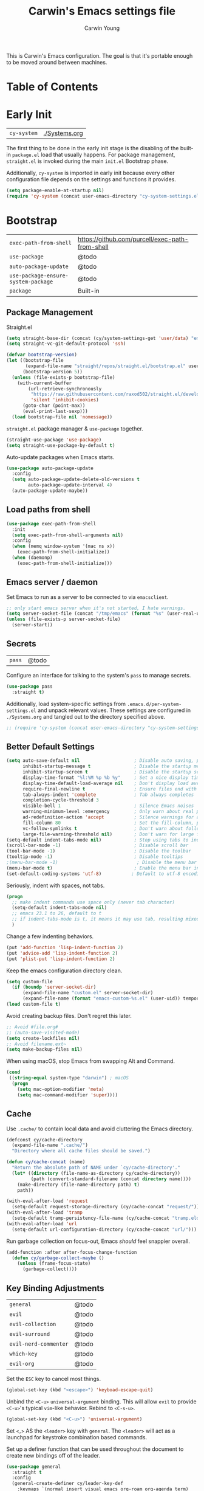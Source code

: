 #+TITLE:   Carwin's Emacs settings file
#+AUTHOR:  Carwin Young
#+EMAIL:   cy@carw.in
#+PROPERTY: header-args:emacs-lisp :tangle ~/.emacs.d/init.el :mkdirp yes

This is Carwin's Emacs configuration. The goal is that it's portable
enough to be moved around between machines.

* Table of Contents
:PROPERTIES:
:TOC: :include all :ignore this
:END:

* Early Init

| =cy-system=   | [[file:Systems.org][./Systems.org]]  |

The first thing to be done in the early init stage is the disabling of
the built-in =package.el= load that usually happens. For package
management, =straight.el= is invoked during the main ~init.el~ Bootstrap
phase.

Additionally, =cy-system= is imported in early init because every other
configuration file depends on the settings and functions it provides.

#+begin_src emacs-lisp :tangle (concat user-emacs-directory "early-init.el")
(setq package-enable-at-startup nil)
(require 'cy-system (concat user-emacs-directory "cy-system-settings.el"))
#+end_src

* Bootstrap

| =exec-path-from-shell=              | https://github.com/purcell/exec-path-from-shell |
| =use-package=                       | @todo                                           |
| =auto-package-update=               | @todo                                           |
| =use-package-ensure-system-package= | @todo                                           |
| =package=                           | Built-in                                        |

** Package Management

Straight.el

#+begin_src emacs-lisp
(setq straight-base-dir (concat (cy/system-settings-get 'user/data) "emacspkgs/"))
(setq straight-vc-git-default-protocol 'ssh)

(defvar bootstrap-version)
(let ((bootstrap-file
       (expand-file-name "straight/repos/straight.el/bootstrap.el" user-emacs-directory))
      (bootstrap-version 5))
  (unless (file-exists-p bootstrap-file)
    (with-current-buffer
        (url-retrieve-synchronously
         "https://raw.githubusercontent.com/raxod502/straight.el/develop/install.el"
         'silent 'inhibit-cookies)
      (goto-char (point-max))
      (eval-print-last-sexp)))
  (load bootstrap-file nil 'nomessage))
#+end_src

=straight.el= package manager & =use-package= together.

#+begin_src emacs-lisp
  (straight-use-package 'use-package)
  (setq straight-use-package-by-default t)
#+end_src

Auto-update packages when Emacs starts.

#+begin_src emacs-lisp
(use-package auto-package-update
  :config
  (setq auto-package-update-delete-old-versions t
        auto-package-update-interval 4)
  (auto-package-update-maybe))
#+end_src

** Load paths from shell

#+begin_src emacs-lisp
(use-package exec-path-from-shell
  :init
  (setq exec-path-from-shell-arguments nil)
  :config
  (when (memq window-system '(mac ns x))
    (exec-path-from-shell-initialize))
  (when (daemonp)
    (exec-path-from-shell-initialize)))
#+end_src

** Emacs server / daemon

Set Emacs to run as a server to be connected to via =emacsclient=.

#+begin_src emacs-lisp
;; only start emacs server when it's not started, I hate warnings.
(setq server-socket-file (concat "/tmp/emacs" (format "%s" (user-real-uid)) "/server"))
(unless (file-exists-p server-socket-file)
  (server-start))
#+end_src

** Secrets

| =pass= | @todo |

Configure an interface for talking to the system's =pass= to manage secrets.

#+begin_src emacs-lisp
  (use-package pass
    :straight t)
#+end_src


Additionally, load system-specific settings from
=.emacs.d/per-system-settings.el= and unpack relevant values.  These
settings are configured in =./Systems.org= and tangled out to the
directory specified above.

#+begin_src emacs-lisp
;; (require 'cy-system (concat user-emacs-directory "cy-system-settings.el"))
#+end_src


** Better Default Settings

#+begin_src emacs-lisp
(setq auto-save-default nil                    ; Disable auto saving, prefer the super-saver package
      inhibit-startup-message t                ; Disable the startup message
      inhibit-startup-screen t                 ; Disable the startup screen
      display-time-format "%l:%M %p %b %y"     ; Set a nice display time format
      display-time-default-load-average nil    ; Don't display load average time in the modeline
      require-final-newline t                  ; Ensure files end with a single newline
      tab-always-indent 'complete              ; Tab always completes
      completion-cycle-threshold 3
      visible-bell 1                           ; Silence Emacs noises
      warning-minimum-level :emergency         ; Only warn about real problems
      ad-redefinition-action 'accept           ; Silence warnings for advice redefinition
      fill-column 80                           ; Set the fill-column, possibly move this to setq-default phrasing.
      vc-follow-symlinks t                     ; Don't warn about following symlinks
      large-file-warning-threshold nil)        ; Don't warn for large files
(setq-default indent-tabs-mode nil)            ; Stop using tabs to indent
(scroll-bar-mode -1)                           ; Disable scroll bar
(tool-bar-mode -1)                             ; Disable the toolbar
(tooltip-mode -1)                              ; Disable tooltips
;(menu-bar-mode -1)                             ; Disable the menu bar
(menu-bar-mode t)                              ; Enable the menu bar in macOS for Yabai to properly control it?
(set-default-coding-systems 'utf-8)           ; Default to utf-8 encoding
#+end_src

Seriously, indent with spaces, not tabs.

#+begin_src emacs-lisp
(progn
  ;; make indent commands use space only (never tab character)
  (setq-default indent-tabs-mode nil)
  ;; emacs 23.1 to 26, default to t
  ;; if indent-tabs-mode is t, it means it may use tab, resulting mixed space and tab
  )
#+end_src

Change a few indenting behaviors.

#+begin_src emacs-lisp
(put 'add-function 'lisp-indent-function 2)
(put 'advice-add 'lisp-indent-function 2)
(put 'plist-put 'lisp-indent-function 2)
#+end_src

Keep the emacs configuration directory clean.

#+begin_src emacs-lisp
(setq custom-file
  (if (boundp 'server-socket-dir)
      (expand-file-name "custom.el" server-socket-dir)
      (expand-file-name (format "emacs-custom-%s.el" (user-uid)) temporary-file-directory)))
(load custom-file t)
#+end_src

Avoid creating backup files. Don't regret this later.

#+begin_src emacs-lisp
;; Avoid #file.org#
;; (auto-save-visited-mode)
(setq create-lockfiles nil)
;; Avoid filename.ext~
(setq make-backup-files nil)
#+end_src

When using macOS, stop Emacs from swapping Alt and Command.

#+begin_src emacs-lisp
(cond
 ((string-equal system-type "darwin") ; macOS
  (progn
    (setq mac-option-modifier 'meta)
    (setq mac-command-modifier 'super))))
#+end_src

** Cache

Use =.cache/= to contain local data and avoid cluttering the Emacs directory.

#+begin_src emacs-lisp
(defconst cy/cache-directory
  (expand-file-name ".cache/")
  "Directory where all cache files should be saved.")

(defun cy/cache-concat (name)
  "Return the absolute path of NAME under `cy/cache-directory'."
  (let* ((directory (file-name-as-directory cy/cache-directory))
         (path (convert-standard-filename (concat directory name))))
    (make-directory (file-name-directory path) t)
    path))
#+end_src

#+begin_src emacs-lisp
(with-eval-after-load 'request
  (setq-default request-storage-directory (cy/cache-concat "request/")))
(with-eval-after-load 'tramp
  (setq-default tramp-persistency-file-name (cy/cache-concat "tramp.eld")))
(with-eval-after-load 'url
  (setq-default url-configuration-directory (cy/cache-concat "url/")))
#+end_src

Run garbage collection on focus-out, Emacs /should/ feel snappier overall.

#+begin_src emacs-lisp
(add-function :after after-focus-change-function
  (defun cy/garbage-collect-maybe ()
    (unless (frame-focus-state)
      (garbage-collect))))
#+end_src


** Key Binding Adjustments

| =general=             | @todo |
| =evil=                | @todo |
| =evil-collection=     | @todo |
| =evil-surround=       | @todo |
| =evil-nerd-commenter= | @todo |
| =which-key=           | @todo |
| =evil-org=            | @todo |

Set the =ESC= key to cancel most things.

#+begin_src emacs-lisp
(global-set-key (kbd "<escape>") 'keyboad-escape-quit)
#+end_src

Unbind the =<C-u>= ~universal-argument~ binding. This will allow =evil= to
provide =<C-u>='s typical =vim=-like behavior. Rebind to =<C-s-u>=.

#+begin_src emacs-lisp
(global-set-key (kbd "<C-u>") 'universal-argument)
#+end_srC

Set =<,>= AS the =<leader>= key with =general=. The =<leader>= will act as a launchpad
for keystroke combination based commands.

Set up a definer function that can be used
throughout the document to create new bindings off of the leader.

#+begin_src emacs-lisp
  (use-package general
    :straight t
    :config
    (general-create-definer cy/leader-key-def
      :keymaps `(normal insert visual emacs org-roam org-agenda term)
      :prefix ","
      :global-prefix "C-,"))
#+end_src

Configure =evil-mode=, which emulates and manages Vim states and motions in Emacs.

Additionally, disable arrow keys. They're a crutch that facilitates avoidance of
learning proper keystrokes for things.

#+begin_src emacs-lisp
  (defun cy/dont-arrow-me-bro ()
    (interactive)
    (message "Arrow keys are bad, you're better than this."))

  (setq evil-want-keybinding nil)
  (use-package evil
    ;; :ensure t
    :straight t
    :init
    (setq evil-want-integration t)
    (setq evil-want-C-u-scroll t)
    (setq evil-want-fine-undo 'fine)
    (setq-default evil-shift-width tab-width)
    :config
    (evil-mode 1)
    (define-key evil-insert-state-map (kbd "C-g") 'evil-normal-state)
    (define-key evil-insert-state-map (kbd "C-h") 'evil-delete-backward-char-and-join)
    ;; Use visual line motions even outside of visual-line-mode buffers
    (evil-global-set-key 'motion "j" 'evil-next-visual-line)
    (evil-global-set-key 'motion "k" 'evil-previous-visual-line)
    ;; Set the undo system Evil should use.
    (evil-set-undo-system 'undo-redo)
    ;; Disable arrow keys in normal and visual modes.
    (define-key evil-normal-state-map (kbd "<left>") 'cy/dont-arrow-me-bro)
    (define-key evil-normal-state-map (kbd "<down>") 'cy/dont-arrow-me-bro)
    (define-key evil-normal-state-map (kbd "<up>") 'cy/dont-arrow-me-bro)
    (define-key evil-normal-state-map (kbd "<right>") 'cy/dont-arrow-me-bro)
    (evil-global-set-key 'motion (kbd "<left>") 'cy/dont-arrow-me-bro)
    (evil-global-set-key 'motion (kbd "<down>") 'cy/dont-arrow-me-bro)
    (evil-global-set-key 'motion (kbd "<up>") 'cy/dont-arrow-me-bro)
    (evil-global-set-key 'motion (kbd "<right>") 'cy/dont-arrow-me-bro)
    ;; Make sure we're in normal mode, not insert mode when we are in these Emacs modes.
    (evil-set-initial-state 'messages-buffer-mode 'normal)
    (evil-set-initial-state 'dashboard-mode 'normal))
#+end_src

Add keybindings for bits of Emacs which are not properly covered by =evil-mode=
using the =evil-collection= package.

#+begin_src emacs-lisp
(use-package evil-collection
    :after evil
    :init
    (setq evil-want-keybinding nil)
    (setq evil-collection-company-use-tng nil)
    ;; :ensure t
    :custom
    (evil-collection-outline-bind-tab-p nil)
    :config
    (evil-collection-init)
    (evil-collection-init 'dashboard)) ; Make sure Evil bindings work on the Dashboard.
#+end_src

Add another collection of =evil= configurations specifically for
navigating some =org-mode= areas like the Agenda.

#+begin_src emacs-lisp
(use-package evil-org
  ;; :ensure t
  :after org
  :hook (org-mode . (lambda () evil-org-mode))
  :config
  (require 'evil-org-agenda)
  (evil-org-agenda-set-keys))
#+end_src

Rebind =evil='s ~q~ to have it quit the current buffer instead of exiting Emacs.

To quit Emacs, use ~:quit~.

#+begin_src emacs-lisp
(defun cy/ex-kill-buffer-and-close ()
  (interactive)
  (unless (char-equal (elt (buffer-name) 0) ?*)
    (kill-this-buffer)))

(defun cy/ex-save-kill-buffer-and-close ()
  (interactive)
  (save-buffer)
  (kill-this-buffer))

(evil-ex-define-cmd "q" 'cy/ex-kill-buffer-and-close)
(evil-ex-define-cmd "wq" 'cy/ex-save-kill-buffer-and-close)
(evil-ex-define-cmd "quit" 'evil-quit)
#+end_src

Emulate =vim-surround= to take actions with surrounding pairs.

The functionality I use the most is, when in [Normal] mode, finding a word or
function and typing ~ysw~ and then the character I want to surround the target
with. I've always remembered this keystroke from an older =vim= package called
YouSurroundWith (I think).

Another way to surround text is in [Visual] mode. The primary difference in
usage between it and [Normal] mode is that instead of the ~ysw~ train, simply
use ~S~.

#+begin_src emacs-lisp
(use-package evil-surround
  :config
  (global-evil-surround-mode 1))
#+end_src

Bind =<C-/>= to comment lines in a much better way than Emacs' default =comment-dwim= (bound to =<M-;>=)

#+begin_src emacs-lisp
(use-package evil-nerd-commenter
  :bind ("C-/" . evilnc-comment-or-uncomment-lines))
#+end_src

Display a small popup to show the list of features available after starting a command.

This is particularly useful for defining long command strings starting from =<leader>=.


The =which-key= package displays a small popup to show the list of features
available after starting a command.

This is useful to me as I tend to define long command strings starting from
my leader key.

| =TODO= | Calling ~:ensure t~ shouldn't be necessary because ~use-package-always-ensure~ is non-nil |

#+begin_src emacs-lisp
(use-package which-key
  :init (which-key-mode)
  ;; :ensure t
  :diminish which-key-mode
  :config
  (setq which-key-separator " "
        which-key-prefix "+"
        which-key-idle-delay 0.2))
#+end_src

Provide a leader based key binding for evaluating a blocks.

#+begin_src emacs-lisp
(cy/leader-key-def
  "e" '(:ignore t :which-key "evaluate")
  "eh" '(eval-last-sexp :which-key "here")
  "eb" '(eval-buffer :which-key "buffer")
  "er" '(eval-region :which-key "region"))
#+end_src

Set a general parent binding for UI toggling. On its own, it will do nothing,
but it acts as a grouping method for later key bindings related to UI toggling.

#+begin_src emacs-lisp
(cy/leader-key-def
  "t" '(:ignore t :which-key "toggle"))
#+end_src

** Theme

I primarily use the =doom-themes= package to get some very nice themes. Some of
these themes need explicit bold / italic display support turned on as part of
the package's configuration.

#+begin_src emacs-lisp
(use-package doom-themes
  :config
  (setq doom-themes-enable-bold t
        doom-themes-enable-italic t)
  (doom-themes-org-config))
#+end_srC

FOR themes outside of =doom-themes=, this section configures a personal custom
themes directory within the dotfiles repository for keeping themes together.

#+begin_src emacs-lisp
(add-to-list 'custom-theme-load-path
             (concat
              (cy/system-settings-get 'dotfiles/dir) "/emacs-themes"))
#+end_src

Enable one of the themes, either from the custom theme directory or from the
themes provided by =doom-themes=.

#+begin_src emacs-lisp
(load-theme 'doom-horizon t)
;; (load-theme 'doom-wilmersdorf t)
;; (load-theme 'doom-monokai-spectrum t)
#+end_src

Prettify fringe bitmaps.

#+begin_src emacs-lisp
(define-fringe-bitmap 'left-curly-arrow [255] nil nil '(center t))
#+end_src

Configure a leader based key binding for choosing and toggling theemes
under the =<leader>-t= parent.

#+begin_src emacs-lisp
(cy/leader-key-def
  "tc" '(consult-theme :which-key "choose theme"))
#+end_src

Set the background of HTML color strings in buffers to the color they
represent.

#+begin_src emacs-lisp
(use-package rainbow-mode
  :defer t
  :hook (org-mode
         emacs-lisp-mode
         web-mode
         typescript-mode
         js2-mode))
#+end_src

* Features

| =cy-workflow= | [[file:Workflow.org][./Workflow.org]] |

Import workflow and agenda configuration from =cy-workflow=.

#+begin_src emacs-lisp
(require 'cy-workflow (concat user-emacs-directory "cy-workflow.el"))
#+end_src

** Buffers and Windows

| =winner=       | Built-in                                |
| =olivetti=     | https://github.com/rnkn/olivetti        |
| =centaur-tabs= | https://github.com/ema2159/centaur-tabs |

Apply system-specific configurations for font sizes and dpi, among other things provided in =./Systems.org=.

#+begin_src emacs-lisp
;; (set-frame-parameter (selected-frame) 'alpha cy/frame-transparency)
;; (add-to-list 'default-frame-alist `(alpha . ,cy/frame-transparency))
;; (set-frame-parameter (selected-frame) 'fullscreen 'maximized)
;; (add-to-list 'default-frame-alist '(fullscreen . maximized))
(add-to-list 'default-frame-alist '(cy/system-settings-get 'desktop/dpi))
(add-to-list 'default-frame-alist '(cy/system-settings-get 'emacs/default-face-size))
#+end_src

Define a toggle function that can be called to turn transparency on and off.

#+begin_src emacs-lisp
(defun cy/toggle-transparency ()
  (interactive)
  (let ((alpha (frame-parameter nil 'alpha)))
    (set-frame-parameter
     nil 'alpha
     (if (eql (cond ((numberp alpha) alpha)
                    ((numberp (cdr alpha)) (cdr alpha))
                    ;; Also handle undocumented (<active> <inactive>) form.
                    ((numberp (cadr alpha)) (cadr alpha)))
              100)
         '(92 . 92) '(100 . 100)))))
(global-set-key (kbd "C-c t") 'cy/toggle-transparency)
#+end_src

Bind the transparency toggle to the =toggle= parent of the =<leader>= key.

#+begin_src emacs-lisp
(cy/leader-key-def
  "tT" '(cy/toggle-transparency :which-key "transparency"))
#+end_src

=Olivetti= allows the centering of buffers for aesthetics. This configuration
turns it on automatically when visiting a single buffer, and disables itself
otherwise.

The configuration conveniently silences left clicks on each of the two margins.

#+begin_src emacs-lisp
(use-package olivetti
   :config
   (add-hook 'text-mode-hook 'olivetti-mode)
   ;(add-hook 'text-mode-hook (lambda () (setq indent-line-function #'indent-relative)))
   (setq-default olivetti-body-width 140))
#+end_src

Configure window history with =winner-mode=.

#+begin_src emacs-lisp
(winner-mode)
(define-key evil-window-map "u" 'winner-undo)
;; (define-key evil-window-map "???" 'winner-redo)
#+end_src

Configure line numbers. Some modes don't need them.

#+begin_src emacs-lisp
;; Turn on column number mode and display line numbers for everything by default.
(column-number-mode)

;; Enable line numbers for certain modes.
(dolist (mode '(text-mode-hook
                prog-mode-hook
                conf-mode-hook))
  (add-hook mode (lambda () (display-line-numbers-mode 1))))

;; Disable line numbers for certain modes that are sub-modes of the above.
(dolist (mode '(org-mode-hook
                term-mode-hook
                treemacs-mode-hook))
  (add-hook mode (lambda () (display-line-numbers-mode 0))))
#+end_src

Enable proper Unicode glyph support.

#+begin_src emacs-lisp
(use-package unicode-fonts
  ;; :ensure t
  :custom
  (unicode-fonts-skip-font-groups '(low-quality-glyphs))
  (unicode-fonts-setup))
#+end_src

Configure =centaur-tabs= to make grouping buffers a little more simple.

#+begin_src emacs-lisp
  ;; (use-package centaur-tabs
  ;;   :demand
  ;;   :config
  ;;   (centaur-tabs-mode t)
  ;;   (centaur-tabs-group-by-projectile-project)
  ;;   (centaur-tabs-headline-match)
  ;;   (setq centaur-tabs-style "rounded"
  ;; 	  centaur-tabs-height 32
  ;; 	  centaur-tabs-set-icons t
  ;; 	  centaur-tabs-set-modified-marker t
  ;; 	  centaur-tabs-set-bar 'under
  ;; 	  x-underline-at-descent-line t
  ;; 	  centaur-tabs-adjust-buffer-order 'left)
  ;;   ;; (defun centaur-tabs-buffer-groups ()
  ;;     ;; (list
  ;;      ;; (cond
  ;; 	;; ((or
  ;; 	  ;; (and
  ;; 	   ;; (and
  ;; 	    ;; (string-equal "*" (substring (buffer-name) 0 1))
  ;; 	    ;; (not (string-equal "*mu4e-headers*" buffer-name)))
  ;; 	   ;; (memq major-mode '(magit-process-mode
  ;; 			      ;; magit-status-mode
  ;; 			      ;; magit-diff-mode
  ;; 			      ;; magit-log-mode
  ;; 	  ;; 		      magit-file-mode
  ;; 	  ;; 		      magit-blob-mode
  ;; 	  ;; 		      magit-blame-mode)))
  ;; 	  ;;  "Emacs")
  ;; 	  ;; ((derived-mode-p 'prog-mode)
  ;; 	   ;; "Editing")
  ;; 	  ;; ((derived-mode-p 'mu4e-main-mode)
  ;; 	  ;;  ;; "Mail")
  ;; 	  ;; ((derived-mode-p 'dired-mode)
  ;; 	  ;;  "Dired")
  ;; 	  ;; ((memq major-mode '(helpful-mode
  ;; 	  ;; 		      help-mode))
  ;; 	  ;;  "Help")
  ;; 	  ;; ((memq major-mode '(org-mode
  ;; 	  ;; 		      org-agenda-clockreport-mode
  ;; 	  ;; 		      org-src-mode
  ;; 	  ;; 		      org-agenda-mode
  ;; 	  ;; 		      org-beamer-mode
  ;; 	  ;; 		      org-indent-mode
  ;; 	  ;; 		      org-bullets-mode
  ;; 	  ;; 		      org-cdlatex-mode
  ;; 	  ;; 		      org-agenda-log-mode
  ;; 	  ;; 		      diary-mode))
  ;; 	  ;;  "OrgMode")
  ;; 	  ;; (t
  ;; 	   ;; (centaur-tabs-get-group-name (current-buffer))))))

  ;;   :hook
  ;;   (dashboard-mode . centaur-tabs-local-mode)
  ;;   (vterm-mode . centaur-tabs-local-mode)
  ;;   (term-mode . centaur-tabs-local-mode)
  ;;   (calendar-mode . centaur-tabs-local-mode)
  ;;   ;; (mu4e-view-mode . centaur-tabs-local-mode)
  ;;   (org-agenda-mode . centaur-tabs-local-mode))
#+end_src

Provide leader based key bindings for Emacs 27+'s tab bar feature.
Use =,-.= to move to the next tab and =,-'= to move the the previous tab.

#+begin_src emacs-lisp
(cy/leader-key-def
  "." '(tab-bar-switch-to-next-tab :which-key "next tab")
  "'" '(tab-bar-switch-to-prev-tab :which-key "prev tab"))
#+end_src



# Add a minor mode for rendering bracket links from =org-mode= files in other buffers.

#+begin_src emacs-lisp
;; (use-package org-link-minor-mode
  ;; :hook (dashboard-mode . org-link-minor-mode))
#+end_src

** Mode Line
| =diminish=             | @todo                                              |
| =minions=              | @todo                                              |
| =doom-modeline=        | @todo                                              |

Enable diminishing in modelines to hide excessive content.

#+begin_src emacs-lisp
(use-package diminish)
#+end_src

Add a menu to the modeline to visualize and change enabled common minor-modes.

#+begin_src emacs-lisp
(use-package minions
  :diminish
  :hook (doom-modeline-mode . minions-mode)
  :custom
  (minions-mode-line-lighter ""))
#+end_src

Configure and prettify the modeline(s).

#+begin_src emacs-lisp
;; Run (all-the-icons-install-fonts) after this.
(use-package doom-modeline
  ;; :ensure t
  :init (doom-modeline-mode 1)
  :custom-face
  (mode-line ((t (:height 0.85))))
  (mode-line-inactive ((t (:height 0.85))))
  :custom
  (doom-modeline-height 15)
  (doom-modeline-bar-width 6)
  (doom-modeline-lsp t)
  (doom-modeline-github nil)
  (doom-modeline-mu4e t)
  (doom-modeline-irc nil)
  (doom-modeline-minor-modes t)
  (doom-modeline-persp-name nil)
  (doom-modeline-buffer-file-name-style 'truncate-except-project)
  (doom-modeline-major-mode-icon nil))
#+end_src

** File Browsing
| =dired=                | Built-in                                |
| =deft=                 | @todo                                   |
| =neotree=              | https://github.com/jaypei/emacs-neotree |

Configure preferred settings for =dired=, the primary built-in file browsing mechanism for Emacs.

@todo: The current configuration works, but uses nested =use-package= statements. Fix it.

#+begin_src emacs-lisp
  (use-package dired
    ;; :ensure nil
    :straight (:type built-in)
    :defer 1
    :commands (dired dired-jump)
    :config
    (setq dired-listing-switches "-agho --group-directories-first"
          dired-omit-files "^\\.[^.].*"
          dired-omit-verbose nil)
    ;; On macOS systems, assume we have gls to use the BSD version of ls as gls.
    (when (eq system-type 'darwin)
      (setq insert-directory-program "/usr/local/bin/gls"))

    (autoload 'dired-omit-mode "dired-x")

    (add-hook 'dired-load-hook
      (lambda ()
       (interactive)
       (dired-collapse)))

    (add-hook 'dired-mode-hook
      (lambda ()
        (interactive)
         (dired-omit-mode 1)
         (expand-file-name default-directory)
         (all-the-icons-dired-mode 1)
         (hl-line-mode 1)))

   ;; @todo Had to run this once to get the icons.
   (use-package all-the-icons-dired
     :hook (dired-mode . all-the-icons-dired-mode))

   (add-hook 'dired-mode-hook
     (lambda ()
      (interactive)
      (dired-omit-mode 1)
      (unless
            (s-equals? "/gnu/store/" (expand-file-name default-directory))
            (all-the-icons-dired-mode 1))
      (hl-line-mode 1)))

    (use-package dired-rainbow
      :defer 2
      :config
      (dired-rainbow-define-chmod directory "#6cb2eb" "d.*")
      (dired-rainbow-define html "#eb5286" ("css" "less" "sass" "scss" "htm" "html" "jhtm" "mht" "eml" "mustache" "xhtml"))
      (dired-rainbow-define xml "#f2d024" ("xml" "xsd" "xsl" "xslt" "wsdl" "bib" "json" "msg" "pgn" "rss" "yaml" "yml" "rdata"))
      (dired-rainbow-define document "#9561e2" ("docm" "doc" "docx" "odb" "odt" "pdb" "pdf" "ps" "rtf" "djvu" "epub" "odp" "ppt" "pptx"))
      (dired-rainbow-define markdown "#ffed4a" ("org" "etx" "info" "markdown" "md" "mkd" "nfo" "pod" "rst" "tex" "textfile" "txt"))
      (dired-rainbow-define database "#6574cd" ("xlsx" "xls" "csv" "accdb" "db" "mdb" "sqlite" "nc"))
      (dired-rainbow-define media "#de751f" ("mp3" "mp4" "mkv" "MP3" "MP4" "avi" "mpeg" "mpg" "flv" "ogg" "mov" "mid" "midi" "wav" "aiff" "flac"))
      (dired-rainbow-define image "#f66d9b" ("tiff" "tif" "cdr" "gif" "ico" "jpeg" "jpg" "png" "psd" "eps" "svg"))
      (dired-rainbow-define log "#c17d11" ("log"))
      (dired-rainbow-define shell "#f6993f" ("awk" "bash" "bat" "sed" "sh" "zsh" "vim"))
      (dired-rainbow-define interpreted "#38c172" ("py" "ipynb" "rb" "pl" "t" "msql" "mysql" "pgsql" "sql" "r" "clj" "cljs" "scala" "js"))
      (dired-rainbow-define compiled "#4dc0b5" ("asm" "cl" "lisp" "el" "c" "h" "c++" "h++" "hpp" "hxx" "m" "cc" "cs" "cp" "cpp" "go" "f" "for" "ftn" "f90" "f95" "f03" "f08" "s" "rs" "hi" "hs" "pyc" ".java"))
      (dired-rainbow-define executable "#8cc4ff" ("exe" "msi"))
      (dired-rainbow-define compressed "#51d88a" ("7z" "zip" "bz2" "tgz" "txz" "gz" "xz" "z" "Z" "jar" "war" "ear" "rar" "sar" "xpi" "apk" "xz" "tar"))
      (dired-rainbow-define packaged "#faad63" ("deb" "rpm" "apk" "jad" "jar" "cab" "pak" "pk3" "vdf" "vpk" "bsp"))
      (dired-rainbow-define encrypted "#ffed4a" ("gpg" "pgp" "asc" "bfe" "enc" "signature" "sig" "p12" "pem"))
      (dired-rainbow-define fonts "#6cb2eb" ("afm" "fon" "fnt" "pfb" "pfm" "ttf" "otf"))
      (dired-rainbow-define partition "#e3342f" ("dmg" "iso" "bin" "nrg" "qcow" "toast" "vcd" "vmdk" "bak"))
      (dired-rainbow-define vc "#0074d9" ("git" "gitignore" "gitattributes" "gitmodules"))
      (dired-rainbow-define-chmod executable-unix "#38c172" "-.*x.*"))

    (use-package dired-single
      ;; :ensure t
      :defer t)

    (use-package dired-ranger
      :defer t)

    (use-package dired-collapse
      :defer t)

    (evil-collection-define-key 'normal 'dired-mode-map
      "h" 'dired-single-up-directory
      "H" 'dired-omit-mode
      "l" 'dired-single-buffer
      "y" 'dired-ranger-copy
      "X" 'dired-ranger-move
      "p" 'dired-ranger-paste)) ;; End of use-package dired

  (defun cy/dired-link (path)
    (lexical-let ((target path))
      (lambda () (interactive) (message "Path: %s" target) (dired target))))

  (cy/leader-key-def
    "d"   '(:ignore t :which-key "dired")
    "dd"  `(,(cy/dired-link (envpath "HOME" "Documents")) :which-key "Here")
    "dh"  `(,(cy/dired-link (envpath "HOME" "")) :which-key "Home")
    "di"  `(,(cy/dired-link (envpath "HOME" "Notes/Inbox.org")) :which-key "Inbox")
    "dn"  `(,(cy/dired-link (envpath "HOME" "Notes")) :which-key "Notes")
    "do"  `(,(cy/dired-link (envpath "HOME" "Downloads")) :which-key "Downloads")
    "dp"  `(,(cy/dired-link (envpath "HOME" "Projects")) :which-key "Projects")
    "dv"  `(,(cy/dired-link (envpath "HOME" "Videos")) :which-key "Videos")
    "d."  `(,(cy/dired-link (cy/system-settings-get 'user/dots)) :which-key "dotfiles"))
#+end_src

Setup =deft= as a nice alternative way to browse files, specifically
installed for =org-roam=.

If this ever gets super slow, look into installing the Notdeft fork.

#+begin_src emacs-lisp
(use-package deft
  :after org
  :bind
  ("C-c n d" . deft)
  :custom
  (deft-recursive t)
  (deft-use-filter-string-for-filename t)
  (deft-default-extension "org")
  (deft-use-filename-as-title t)
  ;; (deft-directory (envpath "HOME" "Notes/Roam")))
  (deft-directory (envpath "HOME" ".deft")))

(cy/leader-key-def
  "<SPC>" '(deft :which-key "deft"))
#+end_src

Configure =neotree=, a file browser and project explorer like =NerdTree=
for =vim= that displays in a side window.

#+begin_src emacs-lisp
(use-package neotree
  :config
  (setq neo-theme (if (display-graphic-p) 'icons 'arrow)))
#+end_src

Configure =treemacs=. Like =neotree=, =treemacs= is a file browser, but with
better integration with other plugins like =projectile=. It also
provides a number of interesting functionalities like swapping
workspaces.

#+begin_src emacs-lisp
  (use-package treemacs
    ;; :ensure t
    :defer t
    :init
    (with-eval-after-load 'winum
      (define-key winup-keymap (kbd "M-0") #'treemacs-select-window))
    :config
    (progn
      (setq treemacs-collapse-dirs                   (if treemacs-python-executable 3 0)
	    treemacs-deferred-git-apply-delay        0.5
	    treemacs-directory-name-transformer      #'identity
	    treemacs-display-in-side-window          t
	    treemacs-eldoc-display                   t
	    treemacs-file-event-delay                2000
	    treemacs-file-extension-regex            treemacs-last-period-regex-value
	    treemacs-file-follow-delay               0.2
	    treemacs-file-name-transformer           #'identity
	    treemacs-follow-after-init               t
	    treemacs-expand-after-init               t
	    treemacs-git-command-pipe                ""
	    treemacs-goto-tag-strategy               'refetch-index
	    treemacs-indentation                     2
	    treemacs-indentation-string              " "
	    treemacs-is-never-other-window           nil
	    treemacs-max-git-entries                 5000
	    treemacs-missing-project-action          'ask
	    treemacs-move-forward-on-expand          nil
	    treemacs-no-png-images                   nil
	    treemacs-no-delete-other-windows         t
	    treemacs-project-follow-cleanup          nil
	    treemacs-persist-file                    (cy/cache-concat "treemacs-persist")
	    treemacs-position                        'left
	    treemacs-read-string-input               'from-child-frame
	    treemacs-recenter-distance               0.1
	    treemacs-recenter-after-file-follow      nil
	    treemacs-recenter-after-tag-follow       nil
	    treemacs-recenter-after-project-jump     'always
	    treemacs-recenter-after-project-expand   'on-distance
	    treemacs-litter-directories              '("/node_modules" "/.venv" "/.cask")
	    treemacs-show-cursor                     nil
	    treemacs-show-hidden-files               t
	    treemacs-silent-filewatch                nil
	    treemacs-silent-refresh                  nil
	    treemacs-sorting                         'alphabetic-asc
	    treemacs-space-between-root-nodes        t
	    treemacs-tag-follow-cleanup              t
	    treemacs-tag-follow-delay                0.5
	    treemacs-user-mode-line-format           nil
	    treemacs-user-header-line-format         nil
	    treemacs-width                           40
	    treemacs-width-is-initially-locked       t
	    treemacs-workspace-switch-cleanup        nil)

      (treemacs-follow-mode t)
      (treemacs-filewatch-mode t)
      (treemacs-fringe-indicator-mode 'always)
      (pcase (cons (not (null (executable-find "git")))
		   (not (null treemacs-python-executable)))
	(`(t . t)
	 (treemacs-git-mode 'deferred))
	(`(t . _)
	 (treemacs-git-mode 'simple))))
    :bind
    (:map global-map
	  ("M-0"        . treemacs-select-window)
	  ("C-x t 1"    . treemacs-delete-other-windows)
	  ("C-x t t"    . treemacs)
	  ("C-x t B"    . treemacs-bookmark)
	  ("C-x t C-t"  . treemacs-find-file)
	  ("C-x t M-t"  . treemacs-find-tag)))


  (use-package treemacs-evil
    :after (treemacs evil)
    ;; :ensure t)
  )

  (use-package treemacs-projectile
    :after (treemacs projectile)
    ;; :ensure t)
  )

  (use-package treemacs-icons-dired
    :after (treemacs dired)
    ;; :ensure t
    :config (treemacs-icons-dired-mode))

  (use-package treemacs-magit
    :after (treemacs magit)
    ;; :ensure t)
  )
#+end_src

Set leader based keybindings for =neotree=. The key should be a sub-key of the general UI Toggles binding of =<leader>-t=, i.e.: /toggle/-> /tree/.

#+begin_src emacs-lisp
(cy/leader-key-def
  "tt" '(treemacs :which-key "tree"))
#+end_src

** Completion

| =vertico=    | https://github.com/minad/vertico    |
| =marginalia= | https://github.com/minad/marginalia |
| =corfu=      | https://github.com/minad/corfu      |
| =consult=    | consult                             |

Provide various commands to quickly select items from lists of candidates with completion. Replace =counsel=.

#+begin_quote
Consult offers in particular an advanced buffer switching command consult-buffer
to switch between buffers and recently opened files. Multiple search commands
are provided, an asynchronous consult-grep and consult-ripgrep, and
consult-line, which resembles Swiper.
#+end_quote

#+begin_src emacs-lisp
(use-package consult
  :after (vertico)
  :hook
  (org-mode . (lambda () (setq-local consult-fontify-preserve nil)))
  :init
  (with-eval-after-load 'evil
    (evil-global-set-key 'motion "gm" 'consult-mark)
    (evil-global-set-key 'motion "gM" 'consult-imenu)
    (evil-global-set-key 'motion "go" 'consult-outline)))

(use-package consult-flycheck
  :after (consult))

(use-package consult-lsp
  :after (consult))

(cy/leader-key-def
  "b"   '(:ignore t :which-key "buffer")
  "bs"  '(consult-buffer :which-key "switch"))
#+end_src

Use a performant vertical completion UI. =vertico= and =corfu= together seem to be a
decent replacement for =Ivy=.

#+begin_src emacs-lisp
(use-package vertico
  :init
  (vertico-mode)
  (setq vertico-resize t) ;; Grow and shrink the vertico buffer
  (setq vertico-cycle t))  ;; Enable cycling for `vertico-next' and `vertico-previous'.
#+end_src

Minimal completion-at-point. Everyone else seems to be doing it with =corfu=, why not Zoidburg?

#+begin_src emacs-lisp
;; (use-package company
;;   :hook (after-init . global-company-mode))
(use-package corfu
  :custom
  (corfu-cycle t)
  (corfu-auto nil)
  (corfu-quit-at-boundary t)
  (corfu-quit-no-match t)
  (corfu-commit-predicate nil)
  ;; (corfu-echo-documentation t)
  :bind (:map corfu-map
	            ("TAB" . corfu-next)
	            ([tab] . corfu-next)
	            ("S-TAB" . corfu-previous)
	            ([backtab] . corfu-previous))
  :init
  (corfu-global-mode))
#+end_src

Provide rich minibuffer annotations via =marginalia=.

#+begin_src emacs-lisp
(use-package marginalia
  :bind
  (:map minibuffer-local-map
        ("s-T" . marginalia-cycle))
  :hook
  (vertico-mode . marginalia-mode)
  :init ( marginalia-mode ))
#+end_src

Use an advanced completion style that allows completion based on space-separated tokens, out of order.

#+begin_src emacs-lisp
(use-package orderless
  :custom
  (completion-styles '(orderless))
  (orderless-component-separator 'orderless-escapable-split-on-space))
#+end_src

** Text Editing Features

Auto-save files when buffers are changed.

The exclusion list excludes the entire dotfiles directory, since
auto-save in these files may be quite cumbersome due to the large
amount of tangling and script running that happens throughout.

#+begin_src emacs-lisp
(use-package super-save
  ;; :ensure t
  :defer 1
  :diminish super-saver-mode
  :config
  (super-save-mode +1)
  (setq super-save-exclude '(("Desktop.org")
			     ("Emacs.org")
			     ("Systems.org")
			     ("Workflow.org")
			     ("Mail.org")
			     ("Calendar.org")))
  (setq super-save-auto-save-when-idle nil))
#+end_src

Automatically revert files in open buffers that have been changed
elsewhere.

#+begin_src emacs-lisp
(global-auto-revert-mode 1)
;; This can support messages if they get annoying
;; (setq auto-revert-verbose nil)
#+end_src

Revert Dired and other buffers

#+begin_src emacs-lisp
(setq global-auto-revert-non-file-buffers t)
#+end_src

Highlight matching braces in text.

#+begin_src emacs-lisp
(use-package paren
  :config
  (set-face-attribute 'show-paren-match-expression nil :background "#363e4a")
  (show-paren-mode 1))
#+end_src

Colorize nested parenthesis and brackets according to nesting depth.

#+begin_src emacs-lisp
(use-package rainbow-delimiters
  :hook (prog-mode . rainbow-delimiters-mode))
#+end_src

Using the =ws-butler= package, automatically remove trailing whitespace.

#+begin_src emacs-lisp
(use-package ws-butler
  :hook ((text-mode . ws-butler-mode)
  (prog-mode . ws-butler-mode)))
#+end_src

@deprecated
#+begin_quote
It turns out this gets pretty dang annoying when you've got hundreds
of blocks to tangle out every time you make an edit. Prefer a manual
process via script, which itself lives in Systems.org.

I'm leaving this in because its interesting to know how to configure,
but I'm not going to actually evaluate it.
-- me
#+end_quote

Automatically tangle when saved without having to worry about
=org-confirm-babel-evaluate-all=. Instead, do it some time around the
=after-save= hook.

#+begin_src emacs-lisp
;; (defun cy/org-babel-tangle-dont-ask ()
;;   ;; Dynamic scoping to the rescue
;;   (let ((org-confirm-babel-evaluate nil))
;;     (org-babel-tangle)))

;; (add-hook 'org-mode-hook (lambda () (add-hook 'after-save-hook #'cy/org-babel-tangle-dont-ask
;;                                               'run-at-end 'only-in-org-mode)))
#+end_src

Stateful Keymaps with Hydra

#+begin_src emacs-lisp
(use-package hydra
  :defer 1)
#+end_src

Support scaling text with =hydra-text-scale=.

#+begin_src emacs-lisp
(defhydra hydra-text-scale (:timeout 4)
  "scale text"
  ("j" text-scale-increase "in")
  ("k" text-scale-decrease "out")
  ("f" nil "finished" :exit t))
#+end_src

| =smartparens= | https://github.com/Fuco1/smartparens |

Automatically complete pairs of parenthesis.

#+begin_src emacs-lisp
(use-package smartparens
  :init
  (require 'smartparens-config)
  :hook (prog-mode . smartparens-mode)) ;; Automatically enable smartparens-mode for prog-mode.
#+end_src

Highlight matching parenthesis pairs.

#+begin_src emacs-lisp
(show-paren-mode 1)
#+end_src

| =flyspell=               | Built-in                                       |
| =flyspell-correct=       | https://github.com/d12frosted/flyspell-correct |
| =flyspell-correct-popup= | https://github.com/d12frosted/flyspell-correct |

Set up spell checking using the system's =aspell= command.

#+begin_src emacs-lisp
(use-package flyspell
  :init
  (flyspell-mode 1)
  :config
  (setq ispell-program-name "aspell")
  (setq ispell-list-command "aspell --list"))

(use-package flyspell-correct
  :after flyspell
  :bind (:map flyspell-mode-map ("C-;" . flyspell-correct-wrapper)))
#+end_src

Use the =flyspell-correct-popup= package to provide a spell correction interface =flyspell-correct= similar to =corfu=.

#+begin_src emacs-lisp
(use-package flyspell-correct-popup
  :after flyspell)
#+end_src

** Projects

*** Directory-Local Variables

Define standard setups for projects that I use on a daily basis.

In order to customize specifics directories recursively and without polluting
the Emacs Lisp configuration, one can provide directory-local variables through
a strategically positioned .dir-locals.el file or resort to directory classes
for reusability.

#+begin_src emacs-lisp
;; (dir-locals-set-class-variables 'python
;;   '((python-mode . ((eval . (eglot-ensure))))))
#+end_src

#+begin_src emacs-lisp
;; (dir-locals-set-class-variables 'react
;;  '((js-mode . ((eval . (prettier-mode))))
;;    (js2-mode . ((eval . (prettier-mode))))
;;    (js2-minor-mode . ((eval . (prettier-mode))))
;;    (json-mode . ((eval . (prettier-mode))))
;;    (rjsx-mode . ((eval . (prettier-mode))))
;;    (scss-mode . ((eval . (prettier-mode))))
;;    (web-mode . ((eval . (eglot-ensure))
;;                 (eval . (prettier-mode))
;;                 (prettier-parsers . (typescript))))))
#+end_src


*** Projectile

Projectile brings project-level facilities to Emacs such as grep, find, and replace.

#+begin_quote
Projectile is a project interaction library for Emacs. Its goal is to provide a
nice set of features operating on a project level without introducing external
dependencies (when feasible). For instance - finding project files has a
portable implementation written in pure Emacs Lisp without the use of GNU find
(but for performance sake an indexing mechanism backed by external commands
exists as well).

    — Bozhidar Batsov
#+end_quote

#+begin_src emacs-lisp
(use-package projectile
  :hook
  (after-init . projectile-mode)
  :init
  (setq-default
   projectile-cache-file (cy/cache-concat "projectile/cache")
   projectile-known-projects-file (cy/cache-concat "projectile/projects.eld"))
  :custom
  (projectile-dynamic-mode-line nil)
  (projectile-enable-caching t)
  (projectile-indexing-method 'hybrid)
  (projectile-track-known-projects-automatically nil)
  (projectile-switch-project-action #'projectile-commander))
#+end_src

** Dashboard

| =dashboard=            | https://github.com/emacs-dashboard/emacs-dashboard |

Set up a dashboard to use as a starting point when Emacs' launches without a recoverable session.

#+begin_src emacs-lisp
(use-package dashboard
  ;; :ensure t
  ;;:mode ("\\*dashboard*\\" . dashboard-mode)
  ;;:interpreter ("dashboard" . dashboard-mode)
  :config
  ;; Set the title
  (setq dashboard-banner-logo-title "Carwin's Dashboard")
  ;; Show the logo in the banner
  (setq dashboard-startup-banner 'logo)
  ;; Show package load / init time
  (setq dashboard-set-init-info t)
  ;; Icons
  (setq dashboard-set-heading-icons t)
  (setq dashboard-set-file-icons t)
  (setq dashboard-items '((recents . 5)
                          (bookmarks . 5)
                          (projects . 5)
                          (agenda . 5)))
  ;; (add-to-list 'dashboard-items '(agenda) t)
  ;; (setq dashboard-match-agenda-entry "org-gcal")
  (setq dashboard-filter-agenda-entry 'dashboard-filter-agenda-by-time)
  ;; (setq dashboard-filter-agenda t)
  (setq dashboard-match-agenda-entry nil)
  ;; (setq dashboard-filter-agenda-entry #'dashboard-filter-agenda-by-time)
  ;; (setq dashboard-org-agenda-categories '("@home"))
  (setq dashboard-week-agenda nil)
  (dashboard-setup-startup-hook))

(set-face-attribute 'dashboard-items-face nil :foreground nil :inherit 'fixed-pitch)

#+end_src

Set the initial buffer to the =Dashboard=.

This is useful if you start Emacs as a server and connect through /emacsclient/.

#+begin_src emacs-lisp
(setq initial-buffer-choice (lambda () (get-buffer "*dashboard*")))
#+end_src

** Version Control With Magit

| =magit=              | https://github.com/magit/magit                                |
| =git-gutter-fringe=  | https://github.com/emacsorphanage/git-gutter-fringe           |
| =git-commit=         | https://github.com/magit/magit/blob/master/lisp/git-commit.el |
| =gitattributes-mode= | https://github.com/magit/git-modes#gitattributes-mode         |
| =gitconfig-mode=     | https://github.com/magit/git-modes#gitconfig-mode             |
| =gitignore-mode=     | https://github.com/magit/git-modes#gitignore-mode             |
| =transient=          | https://github.com/magit/transient                            |

Auto-fill commit messages.

#+begin_src emacs-lisp
(use-package git-commit
  :hook
  (git-commit-mode . (lambda () (setq-local fill-column 72))))
#+end_src

Display indicators for =git= related things in the fringe.

#+begin_src emacs-lisp
(use-package git-gutter-fringe
  :preface
  (defun cy/git-gutter-enable ()
    (when-let* ((buffer (buffer-file-name))
                (backend (vc-backend buffer)))
      (require 'git-gutter)
      (require 'git-gutter-fringe)
      (git-gutter-mode 1)))
  :hook
  (after-change-major-mode . cy/git-gutter-enable)
  :config
  (define-fringe-bitmap 'git-gutter-fr:added [255] nil nil '(center t))
  (define-fringe-bitmap 'git-gutter-fr:deleted [255 255 255 255] nil nil 'bottom)
  (define-fringe-bitmap 'git-gutter-fr:modified [255] nil nil '(center t)))
#+end_src

Provide major-modes for =git= specific files.

#+begin_src emacs-lisp
;; (use-package gitattributes-mode)
;; (use-package gitconfig-mode)
;; (use-package gitignore-mode)
(use-package git-modes)
#+end_src

Magit provides Git facilities directly from within Emacs.

#+begin_quote
    Magit is an interface to the version control system Git, implemented as an Emacs package. Magit aspires to be a complete Git porcelain. While we cannot (yet) claim that Magit wraps and improves upon each and every Git command, it is complete enough to allow even experienced Git users to perform almost all of their daily version control tasks directly from within Emacs. While many fine Git clients exist, only Magit and Git itself deserve to be called porcelains.

    — Jonas Bernoulli
#+end_quote

#+begin_src emacs-lisp
(use-package magit
  :after transient
  :bind
  (:map magit-file-section-map
   ("<return>" . magit-diff-visit-file-other-window)
   :map magit-hunk-section-map
   ("<return>" . magit-diff-visit-file-other-window)
   :map magit-status-mode-map
   ("M-1" . nil)
   ("M-2" . nil)
   ("M-3" . nil)
   ("M-4" . nil))
  :hook
  (magit-post-stage-hook . me/magit-recenter)
  :custom
  (epg-pinentry-mode 'loopback)
  (magit-display-buffer-function 'magit-display-buffer-same-window-except-diff-v1)
  (magit-diff-highlight-hunk-region-functions
   '(magit-diff-highlight-hunk-region-using-face))
  (magit-diff-refine-hunk 'all)
  (magit-module-sections-nested nil)
  (magit-section-initial-visibility-alist
   '((modules . show) (stashes . show) (unpulled . show) (unpushed . show)))
  :config
  (magit-add-section-hook
   'magit-status-sections-hook 'magit-insert-modules-overview 'magit-insert-merge-log)
  (remove-hook 'magit-section-highlight-hook #'magit-section-highlight))
#+end_src

Add prerequisite for =magit= package.

#+begin_src emacs-lisp
(use-package transient
  :init
  (setq-default
   transient-history-file (cy/cache-concat "transient/history.el")
   transient-levels-file (cy/cache-concat "transient/levels.el")
   transient-values-file (cy/cache-concat "transient/values.el"))
  :custom
  (transient-default-level 5)
  (transient-mode-line-format nil))
#+end_src

* Diagnostics

| =lsp-mode=          | https://github.com/emacs-lsp/lsp-mode                  |
| =lsp-docker=        | https://github.com/emacs-lsp/lsp-docker                |
| =dap-mode=          | https://github.com/emacs-lsp/dap-mode                  |
| =elisp-tree-sitter= | https://github.com/emacs-tree-sitter/elisp-tree-sitter |
| =lsp-ui=            | https://emacs-lsp.github.io/lsp-ui/                    |
| =consult-lsp=       | https://github.com/gagbo/consult-lsp                   |

Configure =lsp-mode= (/language server protocol/).

#+begin_src emacs-lisp
(use-package lsp-mode
  :init
  ;; set prefix for lsp-command-keymap (few alternatives - "C-l", "C-c l")
  (setq lsp-keymap-prefix "C-c l")
  :hook (;; replace XXX-mode with concrete major-mode (e.g. python-mode)
         (js-mode . lsp)
         (js2-mode . lsp)
         (web-mode . lsp)
         ;; if you want which-key integration
         (lsp-mode . lsp-enable-which-key-integration))
  :commands lsp lsp-deferred)
#+end_src

Now configure some of the interactivity provided by =lsp-ui=.

#+begin_src emacs-lisp
(use-package lsp-ui :commands lsp-ui-mode)
(setq lsp-ui-doc-enable t
      lsp-ui-doc-delay 3
      lsp-ui-doc-show-with-cursor t
      lsp-ui-doc-show-with-mouse t)
#+end_src

Consult LSP stuff:

#+begin_src emacs-lisp
(use-package consult-lsp)
#+end_src

Now that =lsp-mode= is set up, it needs individual language servers
to talk to. As an alternative to installing and managing local sources or individual packages, =lsp-docker= can connect to a running Docker container with a collection of language servers and manage the communication with =lsp-mode=.

First, pull the container.

#+begin_src sh
docker pull emacslsp/lsp-docker-langservers
#+end_src

Second, register the Docker client(s).

#+begin_src emacs-lisp
(use-package docker
  ;; :ensure t
  :bind ("C-c d" . docker))

(defvar lsp-docker-client-packages
  '(lsp-css lsp-clients lsp-bash lsp-go lsp-pyls lsp-html lsp-typescript
            lsp-terraform lsp-clangd lsp-dockerfile lsp-javascript))

(setq lsp-docker-client-configs
      '((:server-id bash-ls :docker-server-id bashls-docker :server-command "bash-language-server start")
        (:server-id clangd :docker-server-id clangd-docker :server-command "clangd")
        (:server-id css-ls :docker-server-id cssls-docker :server-command "css-languageserver --stdio")
        (:server-id dockerfile-ls :docker-server-id dockerfilels-docker :server-command "docker-langserver --stdio")
        (:server-id gopls :docker-server-id gopls-docker :server-command "gopls")
        (:server-id html-ls :docker-server-id htmls-docker :server-command "html-languageserver --stdio")
        (:server-id pyls :docker-server-id pyls-docker :server-command "pyls")
        (:server-id ts-ls :docker-server-id tsls-docker :server-command "typescript-language-server --stdio")))

(use-package lsp-docker)

(lsp-docker-init-clients
 :path-mappings '(("$HOME/Projects/" . "/Projects"))
 :client-packages lsp-docker-client-packages
 :client-configs lsp-docker-client-configs)
#+end_src

Configure =dap-mode= as a debugger.

The =dap-mode= debugger relies on individual adapters to provide
debugging for specific languages. More information about the available
options can be found here:
https://emacs-lsp.github.io/dap-mode/page/configuration/.

#+begin_src emacs-lisp
(use-package dap-mode)
(require 'dap-firefox)
(require 'dap-node)

(dap-mode 1)
(dap-ui-mode 1)
(dap-tooltip-mode 1)
(tooltip-mode 1)
(dap-ui-controls-mode 1)
;; (use-package dap-LANGUAGE) to load the dap adapter for a language

#+end_src

Try out =eglot= for a while to compare it with trusty =lsp-mode=.

#+begin_src emacs-lisp
;; (use-package eglot
;;   :hook ((typescript-mode . eglot-ensure))
;;   :commands (eglot)
;;   :custom
;;   (eglot-autoshutdown t)
;;   :config
;;   (add-to-list 'eglot-server-programs '(js-mode . ("typescript-language-server" "--stdio")))
;;   (add-to-list 'eglot-server-programs '(js2-mode . ("typescript-language-server" "--stdio"))))
;; (add-to-list 'eglot-stay-out-of 'eldoc-documentation-strategy))
#+end_src
* Linters

#+begin_src emacs-lisp
(use-package prettier
  :config
  (add-to-list 'prettier-enabled-parsers 'json-stringify))
#+end_src

* Languages

Aggressively indent all the things.

#+begin_src emacs-lisp
(use-package aggressive-indent
  :hook
  (css-mode . aggressive-indent-mode)
  (emacs-lisp-mode . aggressive-indent-mode)
  (js-mode . aggressive-indent-mode)
  (typescript-mode . aggressive-indent-mode)
  (lisp-mode . aggressive-indent-mode)
  :custom
  (aggressive-indent-comments-too t)
  :config
  (add-to-list 'aggressive-indent-protected-commands 'comment-dwim))
#+end_src

** AsciiDoc

#+begin_src emacs-lisp
(use-package adoc-mode)
#+end_src

** Terraform
#+begin_src emacs-lisp
(use-package terraform-mode
  :hook (terraform-mode . terraform-format-on-save-mode))
;; (add-hook 'terraform-mode-hook #'terraform-format-on-save-mode)
#+end_src
** AWS Cloudformation
#+begin_src emacs-lisp
(use-package cfn-mode)
#+end_src
** CSS

| =css-mode=  | Built-in |
| =scss-mode= | Built-in |

#+begin_src emacs-lisp
(use-package css-mode
  ;; :ensure nil
  :custom
  (css-indent-offset 2))
#+end_src

** JavaScript

| =js-doc=                | @todo |
| =js2-mode=              | @todo |
| =add-node-modules-path= | @todo |
| =typescript-mode=       | @todo |

Use =js-doc= package to support js-doc style commenting.

#+begin_src emacs-lisp
(use-package js-doc)
#+end_src

Configure the typescript mode

#+begin_src emacs-lisp
(use-package typescript-mode
  :mode "\\.ts\\'"
  :config
  (setq typescript-indent-level 2))
#+end_src

Create a handy function to apply js indention preferences to various modes through hooks.

#+begin_src emacs-lisp
(defun cy/set-js-indentation ()
  (setq js-indent-level 2)
  (setq evil-shift-width 2)
  (setq-default tab-width 2))
#+end_src

Configure the js-mode

#+begin_src emacs-lisp
(use-package js2-mode
  :mode (rx ".js" eos)
  :config
  ;; (add-hook 'js-mode-hook 'eglot-ensure)
  (add-hook 'js2-mode-hook #'cy/set-js-indentation)
  (add-hook 'js2-minor-mode-hook #'cy/set-js-indentation)
  (add-hook 'js2-mode-hook #'cy/set-js-indentation)
  (add-hook 'web-mode-hook #'cy/set-js-indentation)
  (add-hook 'json-minor-mode-hook #'cy/set-js-indentation)
  (setq js2-mode-show-strict-warnings nil)
  :custom
  (add-to-list 'exec-path (expand-file-name "$HOME/.nvm/go/bin"))

  (js-switch-indent-offset 2)
  (js2-highlight-level 3)
  (js2-idle-timer-delay 0)
  (js2-mode-show-parse-errors nil)
  (js2-mode-show-strict-warnings nil))
#+end_src

Tell js-mode to use j2-mode's js2-minor-mode.

#+begin_src emacs-lisp
(add-hook 'js-mode-hook 'js2-minor-mode)
#+end_src

Attempt to add the add-node-modules-path package to the js modes.
@todo This doesn't appear to work when looking for binaries like prettier. Disabled for now, but needs a solution.

#+begin_src emacs-lisp
(use-package add-node-modules-path
  :disabled
  :after js2-mode
  :hook (js2-mode . add-node-modules-path)
        (js-mode . add-node-modules-path))
#+end_src


** TypeScript

Make .ts files activate typescript-mode when opened. Also adds a hook to typescript-mode-hook to call lsp-deferred so that lsp-mode is activated and the file gets LSP features every time TypeScript code is edited.

#+begin_src emacs-lisp

#+end_src

For lsp-mode to work with TypeSript (and JavaScript) you need to install a language server on your machine. If you have Node.js installed, this is the easy way:

#+begin_src shell
npm install -g typescript-language-server typescript
#+end_src

This will install the typescript-language-server and the TypeScript compiler package.

** Emacs Lisp

#+begin_src emacs-lisp
  ;; (add-hook 'emacs-lisp-mode-hook 'flycheck-mode)

  ;; Improved help in Emacs.
  (use-package helpful
    ;; :ensure t)
  )
    ;; :custom
    ;; (counsel-describe-function-function #'helpful-callable)
    ;; (counsel-describe-variable-function #'helpful-variable)
    ;; Remap whatever key is bound to these functions to go to these other functions instead.
    ;; This doesn't change the keybinding itself, only its target.
    ;; :bind
    ;; ([remap describe-function] . counsel-describe-function)
    ;; ([remap describe-command] . helpful-command)
    ;; ([remap describe-variable] . counsel-describe-variable)
    ;; ([remap describe-key] . helpful-key))

  (cy/leader-key-def
    "e"   '(:ignore t :which-key "eval")
    "eb"  '(eval-buffer :which-key "eval buffer")
    "eh"  '(eval-last-sexp :which-key "eval this"))

  (cy/leader-key-def
    :keymaps 'visual
    "er"  '(eval-region :which-key "eval region"))

#+end_src

@todo: =,er= for evaluating a visual-mode region doesn't seem to work.

** JSON

#+begin_src emacs-lisp
(use-package json-mode)
(add-to-list 'auto-mode-alist '("\\.json\\'" . json-mode))
(add-to-list 'auto-mode-alist '("\\.esdoc\\.json\\'" . json-mode))
(add-to-list 'auto-mode-alist '("\\.*\\.json\\'" . json-mode))
#+end_src

** PHP

I do a ton of PHP work, but oddly don't have much configuration for it here. I still fall back to IntelliJ, but it would be nice to some day move entirely into Emacs.

#+begin_src emacs-lisp
(add-to-list 'auto-mode-alist '("\\.phtml\\'" . web-mode))
(add-to-list 'auto-mode-alist '("\\.tpl\\.php\\'" . web-mode))
(add-to-list 'auto-mode-alist '("\\.html\\.twig\\'" . web-mode))
(add-to-list 'auto-mode-alist '("\\.html?\\'" . web-mode))
(add-to-list 'auto-mode-alist '("\\.php\\'" . php-mode))
(add-to-list 'auto-mode-alist '("\\.module\\'" . php-mode))

(add-hook 'php-mode-hook '(lambda ()
                            (setq c-basic-offset 2)))
(add-hook 'php-mode-hook '(lambda ()
                            (setq display-line-numbers 'absolute)))

(use-package php-mode
  ;; :ensure t
  :hook (php-mode-hook 'php-enable-drupal-coding-style))

(eval-after-load 'php-mode
  '(progn
     (setq php-mode-coding-style 'drupal)
     ))

(use-package drupal-mode
  :after (php-mode))
#+end_src

** Python

=lsp-mode= and dap-mode again, this time for Python.

Ensure the ~pyls~ language server is installed before using =lsp-mode=.

#+begin_src shell
pip install --user "python-language-server[all]"
#+end_src

There are many others, but this one is as good as any for now.

#+begin_src emacs-lisp
;; (use-package python-mode
;;   :ensure t
;;   :hook (python-mode . lsp-deferred)
;;   :custom
;;   ;; Set these if python3 is called "python3" on the system.
;;   ;; (python-shell-interpreter "python3")
;;   ;; (dap-python-executable "python3")
;;   (dap-python-debugger 'debugpy)
;;   :config
;;   (require 'dap-python))
#+end_src

You can use pyvenv package to use virtualenv environments in Emacs. The pyvenv-activate command should configure Emacs to cause lsp-mode and dap-mode to use the virtual environment when they are loaded, just select the path to your virtual environment before loading the project.

** Golang

#+begin_src emacs-lisp
(defun cy/lsp-go-install-save-hooks()
  (add-hook 'before-save-hook #'lsp-format-buffer t t)
  (add-hook 'before-save-hook #'lsp-organize-imports t t))
(add-hook 'go-mode-hook #'cy/lsp-go-install-save-hooks)

(use-package go-mode
  :init
  (add-to-list 'exec-path (expand-file-name "$HOME/go/bin"))
  (add-to-list 'exec-path (expand-file-name "$HOME/go/src/golang.org/x/lint/misc/emacs"))
(add-hook 'go-mode-hook 'lsp-deferred)) ;; Do this for golang support, it's built-in to lsp.

#+end_src

** HTML

#+begin_src emacs-lisp
(use-package web-mode
  :mode "(\\.\\(html?\\|ejs\\|tsx\\|jsx\\)\\'"
  :config
  (setq-default web-mode-code-indent-offset 2)
  (setq-default web-mode-markup-indent-offset 2)
  (setq-default web-mode-attribute-indent-offset 2))

;; 1. Start the server with `httpd-start'
;; 2. Use `impatient-mode' on any buffer
(use-package impatient-mode
  ;; :ensure t)
)
(use-package skewer-mode
  ;; :ensure t)
)
#+end_src

** YAML

#+begin_src emacs-lisp
(use-package yaml-mode
  :mode "\\.ya?ml\\'")
#+end_src

** Systemd

Really useful for editing Systemd  timers and configurations.

#+begin_src emacs-lisp
(add-to-list 'auto-mode-alist '("\\.service\\'" . conf-unix-mode))
(add-to-list 'auto-mode-alist '("\\.timer\\'" . conf-unix-mode))
(add-to-list 'auto-mode-alist '("\\.target\\'" . conf-unix-mode))
(add-to-list 'auto-mode-alist '("\\.mount\\'" . conf-unix-mode))
(add-to-list 'auto-mode-alist '("\\.automount\\'" . conf-unix-mode))
(add-to-list 'auto-mode-alist '("\\.slice\\'" . conf-unix-mode))
(add-to-list 'auto-mode-alist '("\\.socket\\'" . conf-unix-mode))
(add-to-list 'auto-mode-alist '("\\.path\\'" . conf-unix-mode))
(add-to-list 'auto-mode-alist '("\\.netdev\\'" . conf-unix-mode))
(add-to-list 'auto-mode-alist '("\\.network\\'" . conf-unix-mode))
(add-to-list 'auto-mode-alist '("\\.link\\'" . conf-unix-mode))
#+end_src

** Markdown

Assuming the command =multimarkdown= is available to the system, Markdown can be previewed with ~C-c C-c p~.

#+begin_src emacs-lisp
(use-package markdown-mode
  ;; :ensure t
  :commands (markdown-mode gfm-mode)
  :mode (("README\\.md\\'" . gfm-mode)
         ("\\.md\\'" . markdown-mode)
         ("\\.markdown'" . markdown-mode))
  :init (setq markdown-command "multimarkdown"))
#+end_src

#+begin_src emacs-lisp
(defun cy/markdown-html (buffer)
  (princ (with-current-buffer buffer
    (format "<!DOCTYPE html><html><title>Impatient Markdown</title><xmp theme=\"united\" style=\"display:none;\"> %s  </xmp><script src=\"http://strapdownjs.com/v/0.2/strapdown.js\"></script></html>" (buffer-substring-no-properties (point-min) (point-max))))
  (current-buffer)))
#+end_src

With this function defined, impatient mode needs to be instructed to use it via: ~M-x imp-set-user-filter RET cy/markdown-html RET~.

For =markdown-preview-mode= to work, the =websocket.el= dependency is required. This package is not part of melpa/elpa and needs to be installed manually via ~M-x package-install-file <path-to-zip>~. =websocket.el= can be found here: https://github.com/ahyatt/emacs-websocket.

#+begin_src emacs-lisp
;; (use-package markdown-preview-mode)
#+end_src

** Rust

This is a newish section. Expect changes.

#+begin_src emacs-lisp
(use-package rust-mode
  :after (flycheck)
  :bind ( :map rust-mode-map
          (("C-c C-t" . racer-describe)))
  :config
  (progn
    ;; add flycheck support for Rust.
    ;; https://github.com/flycheck/flycheck-rust
    (use-package flycheck-rust)

    ;; cargo mode for all cargo related operations
    (use-package cargo
      :hook (rust-mode . cargo-minor-mode)
      :bind
      ("C-c C-c C-n" . cargo-process-new))

    ;; racer mode for IDE-esque features.
    (use-package racer
      :hook (rust-mode . racer-mode)
      :config
      (progn
        ;; set racer rust source path env var
        (setq racer-rust-path (getenv "RUST_SRC_PATH"))
        (defun cy/racer-mode-hook ()
          ;; (set (make-local-variable 'company-backends)
               ;; '((company-capf company-files)))
        ;; enable company and eldoc minor modes in rust-mode
        ;; (add-hook 'racer-mode-hook 'company-mode)
        (add-hook 'racer-mode-hook 'eldoc-mode)))
    ;; (add-hook 'rust-mode-hook 'flycheck-mode)
    (add-hook 'rust-mode-hook 'flycheck-rust-setup)

    ;; format Rust buffers on save using rustfmt
    (add-hook 'before-save-hook
              (lambda ()
                (when (eq major-mode 'rust-mode)
                  (rust-format-buffer)))))))
#+end_src

** Dockerfile

| =dockerfile-mode= | https://github.com/spotify/dockerfile-mode |

Add syntax highlighting for Dockerfiles and allow the building of
images from the buffer via =(C-c C-b)=.

#+begin_src emacs-lisp
(use-package dockerfile-mode
  :straight t)
#+end_src

** Org Mode

| =org=         | Built-in                             |
| =org-contrib= | https://git.sr.ht/~bzg/org-contrib   |
|             | - =org-contacts=                       |
|             | - =org-toc=                          |
| =org-roam=  | https://github.org/org-roam/org-roam |
| =org-tempo= | @todo                                |

Set up =org='s basic configuration, then expand on it in other sections.

#+begin_src emacs-lisp
(use-package org
  :straight (org :includes (org-clock))
  :bind
  (:map org-mode-map
        ("<C-return>" . nil))
  :custom
  (org-indent-mode)
  (org-adapt-indentation nil)
  (org-confirm-babel-evaluate nil)
  (org-cycle-separator-lines 0)
  (org-descriptive-links t)
  (org-edit-src-content-indentation 0)
  (org-edit-src-persistent-message nil)
  (org-fontify-done-headline t)
  (org-fontify-quote-and-verse-blocks t) ;; Relates to Tab in source block edit mode(s).
  (org-image-actual-width nil) ;; Useful for inline images that are huge.
  (org-return-follows-link t) ;; @todo - this only sort of works with evil, and only in Evil's insert mode.
  (org-src-tab-acts-natively t)
  (org-src-window-setup 'current-window)
  (org-startup-folded 'content)
  (org-startup-truncated nil)
  (org-support-shift-select 'always)
  :custom-face
  (org-ellipsis ((t (:foreground "#5396f8" :underline nil))))
  :config
  (setq org-hide-leading-stars nil)
  (setq org-ellipsis " ▾"
        org-blank-before-new-entry '((heading . t) (plain-list-item . nil))
        org-hide-block-startup nil
        org-hide-emphasis-markers t)
  (setq org-modules
        '(org-habit
          ol-bookmark
          ol-bibtex
          org-refile))
  (setq org-refile-targets '((nil :maxlevel . 1)
                            (org-agenda-files :maxlevel . 1)))
  (require 'ob-shell)
  (add-to-list 'org-babel-load-languages '((shell . t)
                                          (emacs-lisp . t)
                                          (php . t)
                                          (css . t)
                                          (sass . t)
                                          (js . t)
                                          (makefile . t)
                                          (python . t)))
  (push '("conf-unix" . conf-unix) org-src-lang-modes)
  (modify-syntax-entry ?' "'" org-mode-syntax-table))
#+end_src

Pull in =org-contrib= to provide useful packages not included in their
own repositories.

#+begin_src emacs-lisp
(use-package org-contrib
 :straight (org-contrib :includes (org-contacts)))
#+end_src

Display inline images in =Org= files by default.

#+begin_src emacs-lisp
(setq org-startup-with-inline-images t)
(add-hook
  'org-babel-after-execute-hook
  (lambda ()
    (when org-inline-image-overlays
      (org-redisplay-inline-images))))
#+end_src

Rebind =S-<return>= to make it easier to continue lists or headings while in =evil='s insert mode because forwarded X sessions of Emacs can't always capture the =M-= key bindings properly in all cases.

#+begin_src emacs-lisp
(define-key org-mode-map (kbd "S-<return>") nil)
(define-key org-mode-map (kbd "S-<return>") 'org-meta-return)
#+end_src

Add =<leader>=-based keybindings for =org= documents.

#+begin_src emacs-lisp
(cy/leader-key-def
  "o"    '(:ignore t :which-key "org-mode")
  "oi"   '(:ignore t :which-key "insert")
  "oil"  '(org-insert-link :which-key "insert link")
  "oo"   '(org-open-at-point :which-key "open")
  "on"   '(org-toggle-narrow-to-subtree :which-key "narrow to subtree")
  "oa"   '(org-agenda :which-key "agenda")
  "ot"   '(org-todo-list :which-key "todos")
  "a"    '(org-archive-subtree :which-key "archive"))
#+end_src

Captures via =org-roam= and regular ol' =org= share different parent
keystrokes. It's much nicer to collect them all under =<leader>-c= for
"capture."

Define a couple functions for managing different types of captures:

#+begin_src emacs-lisp
(defun cy/capture-roam (choice)
  "Capture template shortcuts from org-roam-capture"
  (lexical-let ((key choice))
    (lambda ()
      (interactive)
      (message "chose: %s" key)
      (let ((org-roam-directory (expand-file-name org-roam-dailies-directory org-roam-directory)))
	(org-roam-capture-
	 :templates org-roam-dailies-capture-templates
	 :keys key
	 :node (org-roam-node-create))))))

(defun cy/capture-org (choice)
  "Capture template shortcuts from org-capture"
  (lexical-let ((key choice))
    (lambda () (interactive)(org-capture nil key))))
#+end_src

Use the functions created above and define the keys for different
types of captures.

#+begin_src emacs-lisp
(cy/leader-key-def
  "c"   '(:ignore t :which-key "capture")
  "ct"  `(,(cy/capture-org "t") :which-key "task")
  "cM"  `(,(cy/capture-org "m") :which-key "mail")
  "cc"  `(,(cy/capture-org "c") :which-key "contact")
  "cp"  `(,(cy/capture-org "p") :which-key "people")
  "ci"  `(,(cy/capture-roam "i") :which-key "idea")
  "cm"  `(,(cy/capture-roam "m") :which-key "meeting")
  "cj"  `(,(cy/capture-roam "j") :which-key "journal"))
#+end_src

When using a macOS sytem, I often use a launcher application called
=Alfred=. The following allows for quickly calling captures from Alfred.

#+begin_src emacs-lisp
;; (if (eq system-type 'darwin)
  ;; (load (concat (cy/system-settings-get 'user/dots) "alfred-org-capture/el/alfred-org-capture.el")))
(if (eq system-type 'darwin)
    (use-package alfred-org-capture
      :straight (:type git :host github :repo "jjasghar/alfred-org-capture")))
#+end_src

Make =org-mode= header stars look prettier.

#+begin_src emacs-lisp
(use-package org-superstar
  :after org
  :hook (org-mode . (lambda () (org-superstar-mode 1)))
  :config
  ;; (setq org-superstart-leading-bullet "​")
  (setq org-superstar-remove-leading-stars t))
  ;; (setq org-superstart-leading-bullet ?\s)
;; )
#+end_src

Automatically show/hide markup symbols.

Now characters won't disappear for stuff like === and =*= text.

#+begin_src emacs-lisp
(use-package org-appear
  :hook (org-mode . org-appear-mode))
#+end_src

** Vimrc Mode
This is more or less entirely used for highlighting =vimrc= files.

#+begin_src emacs-lisp
(use-package vimrc-mode)
#+end_src

*** Structure Templates

Org Mode's structure templates feature enables you to quickly insert code blocks
into your org files in combination with =org-tempo= by typing a ~<~ followed by
the template name (e.g.: ~el~, ~py~) and pressing ~TAB~.

#+begin_src emacs-lisp
;; This is needed as of Org 9.2
(require 'org-tempo)

(add-to-list 'org-structure-template-alist '("sh" . "src shell"))
(add-to-list 'org-structure-template-alist '("el" . "src emacs-lisp"))
(add-to-list 'org-structure-template-alist '("py" . "src python"))
(add-to-list 'org-structure-template-alist '("ts" . "src typescript"))
(add-to-list 'org-structure-template-alist '("js" . "src javascript"))
(add-to-list 'org-structure-template-alist '("jsn" . "src json"))
(add-to-list 'org-structure-template-alist '("php" . "src php"))
#+end_src

Update any Table of Content drawers on buffer save.

It's nice to have a table of contents section for long literate config files (like this one) and for really long documents and long-running notes about various topics that only continue to grow. =org-make-toc= can do this.

#+begin_src emacs-lisp
(use-package org-make-toc
  :hook (org-mode . org-make-toc-mode))
#+end_src

*** org-roam

This is the interface I use primarily for notes in a Zettelkasten style. I found
this before I even understood what Org mode was, it's my origin story.


  ;; (set-face-attribute 'org-roam-link nil :foreground "#ee9419")
  ;; (set-face-attribute 'org-roam-link-invalid nil :foreground "#fe4000")

#+begin_src emacs-lisp
(setq org-roam-v2-ack t) ;; Tell org-roam I know what I'm doing.
(use-package org-roam
  ;; :ensure t
  ;; :load-path "~/Projects/home/org-roam"  ;; For testing the latest changes.
  :after org
  :init
  (setq org-roam-directory (file-truename (envpath "HOME" "Notes/Roam"))
        org-roam-db-gc-threshold most-positive-fixnum
        org-id-link-to-org-use-id 'create-if-interactive)
  ;; (add-to-list 'display-buffer-alist
  ;;              '("\\*org-roam\\*"
  ;;                (display-buffer-in-direction)
  ;;                (direction . right)
  ;;                (window-width . 0.33)
  ;;                (window-height . fit-window-to-buffer)))
  :config
  (org-roam-setup)
  (add-to-list 'display-buffer-alist
               '("\\*org-roam\\*"
                 (display-buffer-in-side-window)
                 (side . right)
                 (slot . 0)
                 (window-width . 0.20)
                 (preserve-size . (t . nil))
                 (window-parameters . ((other-window . t)
                                       (no-delete-other-windows . t)))))
  (setq org-roam-completion-anywhere t)
  (setq org-roam-completion-system 'corfu)
  (setq org-roam-mode-section-functions
	(list #'org-roam-backlinks-section
              #'org-roam-unlinked-references-section
	      #'org-roam-reflinks-section))
  (setq cy/type-categories
      '("info" "concept" "project" "quote" "person" "character" "writing" "event" "place" "stub"))
  (cl-defmethod org-roam-node-hierarchy ((node org-roam-node))
    "Return the node's TITLE, as well as it's HIERACHY."
    (let* ((title (org-roam-node-title node))
          (olp (mapcar (lambda (s) (if (> (length s) 10) (concat (substring s 0 10)  "...") s)) (org-roam-node-olp node)))
          (level (org-roam-node-level node))
          (filetitle (org-roam-get-keyword "TITLE" (org-roam-node-file node)))
          (shortentitle (if (> (length filetitle) 10) (concat (substring filetitle 0 10)  "...") filetitle))
          (separator (concat " " (all-the-icons-material "chevron_right") " ")))
      (cond
       ((= level 1) (concat (propertize (format "=level:%d=" level) 'display (all-the-icons-material "list" :face 'all-the-icons-green)) " "
                            (propertize shortentitle 'face 'org-roam-dim) separator title))
       ((= level 2) (concat (propertize (format "=level:%d=" level) 'display (all-the-icons-material "list" :face 'all-the-icons-dpurple)) " "
                             (propertize (concat shortentitle separator (string-join olp separator)) 'face 'org-roam-dim) separator title))
       ((> level 2) (concat (propertize (format "=level:%d=" level) 'display (all-the-icons-material "list" :face 'all-the-icons-dsilver)) " "
                             (propertize (concat shortentitle separator (string-join olp separator)) 'face 'org-roam-dim) separator title))
       (t (concat (propertize (format "=level:%d=" level) 'display (all-the-icons-material "insert_drive_file" :face 'all-the-icons-yellow)) " " title)))))

  (cl-defmethod org-roam-node-functiontag ((node org-roam-node))
    "Return the FUNCTION TAG for each node. These tags are intended to be unique to each file, and represent the note's function."
    (let* ((specialtags cy/type-categories)
           (tags (seq-filter (lambda (tag) (not (string= tag "ATTACH"))) (org-roam-node-tags node)))
           (functiontag (seq-intersection specialtags tags 'string=)))
      (concat
       (if functiontag
           (propertize "=has:functions=" 'display (all-the-icons-octicon "gear" :face 'all-the-icons-silver :v-adjust 0.02))
         (propertize "=not-functions=" 'display (all-the-icons-octicon "gear" :face 'org-roam-dim :v-adjust 0.02)))
       " " (string-join functiontag ", "))))

  (cl-defmethod org-roam-node-othertags ((node org-roam-node))
    "Return the OTHER TAGS of each notes."
    (let* ((tags (seq-filter (lambda (tag) (not (string= tag "ATTACH"))) (org-roam-node-tags node)))
           (specialtags cy/type-categories)
           (othertags (seq-difference tags specialtags 'string=)))
      (concat
       (if othertags
           (propertize "=has:tags=" 'display (all-the-icons-faicon "tags" :face 'all-the-icons-dgreen :v-adjust 0.02))) " "
                   (propertize (string-join othertags ", ") 'face 'all-the-icons-dgreen))))

  (cl-defmethod org-roam-node-backlinkscount ((node org-roam-node))
    (let* ((count (caar (org-roam-db-query
                         [:select (funcall count source)
                          :from links
                          :where (= dest $s1)
                          :and (= type "id")]
                         (org-roam-node-id node)))))
      (if (> count 0)
        (concat (propertize "=has:backlinks=" 'display (all-the-icons-material "link" :face 'all-the-icons-dblue)) (format "%d" count))
        (concat (propertize "=not-backlinks=" 'display (all-the-icons-material "link" :face 'org-roam-dim))  " "))))

  (setq org-roam-node-display-template
        (concat  "${backlinkscount:16} ${functiontag:27} ${hierarchy} ${othertags}"))

  (setq org-roam-capture-templates
        '(("d" "default" plain
           "%?"
           :if-new (file+head "${slug}-%<%Y%m%d%H%M%S>.org"
                              "#+title: ${title}\n")
           :immediate-finish t
           :unnarrowed t)))
  (setq org-roam-capture-ref-templates
        '(("r" "ref" plain
           "%?"
           :if-new (file+head "${slug}-%<%Y%m%d%H%M%S>.org"
                              "#+title: ${title}\n")
           :unnarrowed t)))
  (setq org-roam-dailies-directory "Journal/")
  (setq org-roam-dailies-capture-templates
        '(("j" "journal" entry
  	  "\n** Journal Entry - %<%I:%M %p> :journal:\n\n%?\n\n"
  	  :if-new (file+head+olp "%<%Y-%m-%d>.org"
  				 "#+title: %<%Y-%m-%d %a>\n#+filetags: dailies\n\n- parent :: [[roam:%<%Y-%B>]]\n\n"
  	                         ("Journal"))
           :empty-lines 1)
  	 ("t" "task" entry
  		"\n** TODO %?\n %U\n %a\n %i"
  	  :if-new (file+head+olp "%<%Y-%m-%d>.org"
  				 "#+title: %<%Y-%m-%d %a>\n#+filetags: dailies\n\n- parent :: [[roam:%<%Y-%B>]]\n\n"
  				 ( "Tasks" ))
           :empty-lines-before 0
           :empty-lines-after 0)
  	 ("m" "meeting" entry
  	  "\n** %<%I:%M %p> - %^{Meeting Title} :meetings:\n\n%?\n\n"
  	  :if-new (file+head+olp "%<%Y-%m-%d>.org"
  				 "#+title: %<%Y-%m-%d %a>\n#+filetags: dailies\n\n- parent :: [[roam:%<%Y-%B>]]\n\n"
  				 ("Meeting Notes"))
  	  :empty-lines 1
           :prepend t)
  	 ("i" "idea" item
  	  "- %?"
  	  :if-new (file+head+olp "%<%Y-%m-%d>.org"
  				 "#+title: %<%Y-%m-%d %a>\n#+filetags: dailies\n\n- parent :: [[roam:%<%Y-%B>]]\n\n"
  				 ("Ideas"))
  	  :empty-lines 0
           :prepend t)))
  :bind
  (:map org-roam-mode-map
        (("C-c r l" . org-roam-buffer-toggle)
         ("C-c r f" . org-roam-node-find)
         ("C-c r g" . org-roam-graph)))
  (:map org-mode-map
              (("C-c n i" . org-roam-node-insert)
               ("C-c n I" . org-roam-node-insert-immediate))))
#+end_src

~("C-<return>" . (lambda () (interactive) '(org-roam-node-visit t)))~

Configure leader key bindings for =org-roam=:

#+begin_src emacs-lisp
(cy/leader-key-def
  "or"      '(:ignore t :which-key "roam")
  "orc"     '(org-roam-dailies-capture-today :which-key "capture")
  "ori"     '(org-roam-node-insert :which-key "insert")
  "orf"     '(org-roam-node-find :which-key "find")
  "orb"     '(org-roam-buffer-toggle :which-key "backlinks window")
  "ort"     '(org-roam-tag-add :which-key "add tag")
  "ora"     '(org-roam-alias-add :which-key "add alias")
  "orr"     '(org-roam-ref-add :which-key "add reference")
  "ord"     '(:ignore t :which-key "dailies")
  "ordy"    '(org-roam-dailies-find-yesterday :which-key "yesterday")
  "ordt"    '(org-roam-dailies-goto-today :which-key "today")
  "ordT"    '(org-roam-dailies-find-tomorrow :which-key "tomorrow")
  "ordc"    '(:ignore t :which-key "capture")
  "ordct"   '(org-roam-dailies-capture-today :which-key "today")
  "ordcT"   '(org-roam-dailies-capture-tomorrow :which-key "tomorrow")
  "org"     '(org-roam-graph :which-key "show graph"))
#+end_src

*** Org Roam Protocol

Allows opening notes from external applications in Emacs.

#+begin_src emacs-lisp
(require 'org-protocol)
#+end_src

*** Org Roam UI

Configure a replacemnt for the old =org-roam-server= that was used with roam v1.

#+begin_src emacs-lisp
(use-package websocket
  :after org-roam)

(use-package simple-httpd
  :after org-roam)

;; (use-package org-roam-ui
;;   :after org-roam
;;   :load-path (envpath "HOME" "Projects/pkgs/org-roam-ui/")
;;   :hook (after-init . org-roam-ui-mode)
;;   :config
;;   (setq org-roam-ui-sync-theme t
;;         org-roam-ui-follow t
;;         org-roam-ui-update-on-save t
;;         org-roam-ui-open-on-start t))
#+end_src

** Tools

** LaTeX / PDFs

Force a page break after table of contents

#+begin_src emacs-lisp
(setq org-latex-toc-command "\\tableofcontents \\clearpage")
#+end_src

* Applications

| =cy-mail=     | [[file:Mail.org][./Mail.org]]     |
| =cy-calendar= | [[file:Calendar.org][./Calendar.org]] |

Provide =mu4e= configuration and calendar integration
from sibling files.

#+begin_src emacs-lisp
(require 'cy-mail (concat user-emacs-directory "cy-mail.el"))
(require 'cy-calendar (concat user-emacs-directory "cy-calendar.el"))
#+end_src

** Terminal

| =vterm= | https://github.com/akermu/emacs-libvterm |

#+begin_src emacs-lisp
(use-package vterm
  ;; :ensure t)
)
#+end_src

** Calendar

=calfw= is a calendar UI that is able to show all my scheduled Org Agenda items.

#+begin_src emacs-lisp
(use-package calfw
  :commands cfw:open-org-calendar
  :config
  (setq cfw:fchar-junction ?╋
        cfw:fchar-vertical-line ?┃
        cfw:fchar-horizontal-line ?━
        cfw:fchar-left-junction ?┣
        cfw:fchar-right-junction ?┫
        cfw:fchar-top-junction ?┯
        cfw:fchar-top-left-corner ?┏
        cfw:fchar-top-right-corner ?┓)

  (use-package calfw-org
    :config
    (setq cfw:org-agenda-schedule-args '(:timestamp))))

(cy/leader-key-def
  "Cv"  '(cfw:open-org-calendar :which-key "view"))
#+end_src

* Desktop Setup

| =pinentry= | https://elpa.gnu.org/packages/pinentry.html |

Start pinentry in order for Emacs to be able to prompt for passphrases when necessary.

I'm not sure which of the two following blocks is the one that
actually ended up working for =mu4e= and =magit= but it needs to be sorted
out.

#+begin_src emacs-lisp
(require 'epg)
(setq epa-pinentry-mode 'loopback)

(use-package pinentry)
(pinentry-start)
#+end_src

In the case of GPG-signed commits use the below configuration files.

E.g: In =$HOME/.profile=:

#+begin_src shell
export GPG_TTY=$TTY
#+end_src

In =$HOME/.gnupg/gpg-agent.conf=

#+begin_src conf
allow-emacs-pinentry
allow-loopback-pinentry
pinentry-program /usr/local/bin/pinentry
#+end_src

In =$HOME/path/to/my/project/.git/config=

#+begin_src conf
[user]
    signingkey = 1234567890ABCDEF
[commit]
    gpgsign = true
#+end_src

* Auto-tangling and running shell scripts.

@todo: Deprecated.

Some test paths for regex:
=/home/narwic/Projects/home/dotfiles/tangled/application-post-tangle.sh=
=/home/narwic/Projects/home/dotfiles/tangled/environment-post-tangle.sh=
=/home/narwic/Projects/home/dotfiles/tangled/systemd-post-tangle.sh=

Only auto-tangle on =guts=, =punchy=, or =buster=. Windows machines are too difficult to deal with.

#+begin_src emacs-lisp
(defun cy/run-tangles ()
  (when (string-match "\\(dotfiles/\\)$" (file-name-directory buffer-file-name))
    (shell-command-to-string (concat (file-name-directory buffer-file-name) "tangled/*.sh"))))

(if
  (or (equal system-name "guts")
      (equal system-name "punchy")
      (equal system-name "buster"))
    (add-hook 'after-save-hook 'cy/run-tangles))
#+end_src


* Font Size Check

|abcdef ghijkl|
|ABCDEF GHIJKL|
|'";:-+ =/\~`?|
|∞≤≥∏∑∫ ×±⊆⊇|
|αβγδεζ ηθικλμ|
|ΑΒΓΔΕΖ ΗΘΙΚΛΜ|
|日本語 の美観|
|あいう えおか|
|アイウ エオカ|
|ｱｲｳｴｵｶ ｷｸｹｺｻｼ|

| hoge                 | hogeghoe | age               |
|----------------------+----------+-------------------|
| 今日もいい天気ですね | お、     | 等幅になった 👍 |
